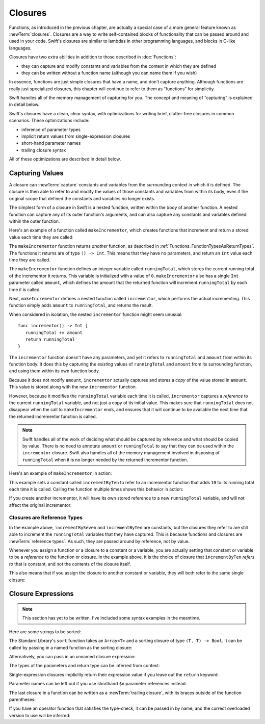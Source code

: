 .. docnote:: Subjects to be covered in this section

   * Closures
   * Trailing closures
   * Nested closures
   * Capturing values
   * Different closure expression forms
   * Anonymous closure arguments
   * Attributes (infix, resilience, inout, auto_closure, noreturn, weak)
   * Typedefs for closure signatures to aid readability

Closures
========

.. closures can have a variadic parameter
.. closure parameters can be inout
.. types can be inferred

.. we've "claimed" {} for functions, closures and block statements
.. @auto-closure attribute seems to automatically make a closure over the thing assigned to it

.. are methods "just" named closures that capture state from the instance they are defined on?

Functions, as introduced in the previous chapter,
are actually a special case of a more general feature known as :newTerm:`closures`.
Closures are a way to write self-contained blocks of functionality
that can be passed around and used in your code.
Swift's closures are similar to lambdas in other programming languages,
and blocks in C-like languages.

Closures have two extra abilities
in addition to those described in :doc:`Functions`:

* they can capture and modify constants and variables
  from the context in which they are defined
* they can be written without a function name
  (although you can name them if you wish)

In essence, functions are just simple closures that have a name,
and don't capture anything.
Although functions are really just specialized closures,
this chapter will continue to refer to them as “functions” for simplicity.

Swift handles all of the memory management of capturing for you.
The concept and meaning of “capturing” is explained in detail below.

Swift's closures have a clean, clear syntax,
with optimizations for writing brief, clutter-free closures in common scenarios.
These optimizations include:

* inference of parameter types
* implicit return values from single-expression closures
* short-hand parameter names
* trailing closure syntax

All of these optimizations are described in detail below.

Capturing Values
----------------

A closure can :newTerm:`capture` constants and variables
from the surrounding context in which it is defined.
The closure is then able to refer to and modify
the values of those constants and variables from within its body,
even if the original scope that defined the constants and variables no longer exists.

The simplest form of a closure in Swift is a nested function,
written within the body of another function.
A nested function can capture any of its outer function's arguments,
and can also capture any constants and variables defined within the outer function.

Here's an example of a function called ``makeIncrementor``,
which creates functions that increment and return a stored value each time they are called:

.. testcode:: closures

   -> func makeIncrementor(amount: Int) -> () -> Int {
         var runningTotal = 0
         func incrementor() -> Int {
            runningTotal += amount
            return runningTotal
         }
         return incrementor
      }

The ``makeIncrementor`` function returns *another* function,
as described in :ref:`Functions_FunctionTypesAsReturnTypes`.
The functions it returns are of type ``() -> Int``.
This means that they have no parameters,
and return an ``Int`` value each time they are called.

The ``makeIncrementor`` function defines an integer variable called ``runningTotal``,
which stores the current running total of the incrementor it returns.
This variable is initialized with a value of ``0``.
``makeIncrementor`` also has a single ``Int`` parameter called ``amount``,
which defines the amount that the returned function will increment ``runningTotal`` by
each time it is called.

Next, ``makeIncrementor`` defines a nested function called ``incrementor``,
which performs the actual incrementing.
This function simply adds ``amount`` to ``runningTotal``, and returns the result.

When considered in isolation,
the nested ``incrementor`` function might seem unusual:

::

      func incrementor() -> Int {
         runningTotal += amount
         return runningTotal
      }

The ``incrementor`` function doesn't have any parameters,
and yet it refers to ``runningTotal`` and ``amount`` from within its function body.
It does this by capturing the *existing* values of ``runningTotal`` and ``amount``
from its surrounding function,
and using them within its own function body.

Because it does not modify ``amount``,
``incrementor`` actually captures and stores a *copy* of the value stored in ``amount``.
This value is stored along with the new ``incrementor`` function.

However, because it modifies the ``runningTotal`` variable each time it is called,
``incrementor`` captures a *reference* to the current ``runningTotal`` variable,
and not just a copy of its initial value.
This makes sure that ``runningTotal`` does not disappear
when the call to ``makeIncrementor`` ends,
and ensures that it will continue to be available
the next time that the returned incrementor function is called.

.. note::

   Swift handles all of the work of deciding what should be captured by reference
   and what should be copied by value.
   There is no need to annotate ``amount`` or ``runningTotal``
   to say that they can be used within the ``incrementor`` closure.
   Swift also handles all of the memory management involved in disposing of ``runningTotal``
   when it is no longer needed by the returned incrementor function.

Here's an example of ``makeIncrementor`` in action:

.. testcode:: closures

   -> let incrementByTen = makeIncrementor(10)
   << // incrementByTen : () -> Int = <unprintable value>

This example sets a constant called ``incrementByTen`` 
to refer to an incrementor function that adds ``10`` to its running total
each time it is called.
Calling the function multiple times shows this behavior in action:

.. testcode:: closures

   -> incrementByTen()
   << // r0 : Int = 10
   /> returns a value of \(r0)
   </ returns a value of 10
   -> incrementByTen()
   << // r1 : Int = 20
   /> returns a value of \(r1)
   </ returns a value of 20
   -> incrementByTen()
   << // r2 : Int = 30
   /> returns a value of \(r2)
   </ returns a value of 30

If you create another incrementor,
it will have its own stored reference to a new ``runningTotal`` variable,
and will not affect the original incrementor:

.. testcode:: closures

   -> let incrementBySeven = makeIncrementor(7)
   << // incrementBySeven : () -> Int = <unprintable value>
   -> incrementBySeven()
   << // r3 : Int = 7
   /> returns a value of \(r3)
   </ returns a value of 7
   -> incrementByTen()
   << // r4 : Int = 40
   /> returns a value of \(r4)
   </ returns a value of 40

Closures are Reference Types
~~~~~~~~~~~~~~~~~~~~~~~~~~~~

In the example above,
``incrementBySeven`` and ``incrementByTen`` are constants,
but the closures they refer to are still able to increment
the ``runningTotal`` variables that they have captured.
This is because functions and closures are :newTerm:`reference types`.
As such, they are passed around by reference, not by value.

Whenever you assign a function or a closure to a constant or a variable,
you are actually setting that constant or variable to be
a *reference* to the function or closure.
In the example above,
it is the choice of closure that ``incrementByTen`` *refers to* that is constant,
and not the contents of the closure itself.

This also means that if you assign the closure to another constant or variable,
they will both refer to the same single closure:

.. testcode:: closures

   -> let alsoIncrementByTen = incrementByTen
   << // alsoIncrementByTen : () -> Int = <unprintable value>
   -> alsoIncrementByTen()
   << // r5 : Int = 50
   /> returns a value of \(r5)
   </ returns a value of 50

Closure Expressions
-------------------

.. write-me::

.. Swift's standard library provides a ``sort`` function,
   which takes an array of strings, together with a sorting closure,
   and uses the closure to sort the array.

.. When sorting values of type ``String``,
   ``sort`` expects to receive a closure that has two ``String`` parameters,
   and returns a ``Bool`` value.
   The closure it expects is like a function with the following form:

.. note::

   This section has yet to be written.
   I've included some syntax examples in the meantime.

Here are some strings to be sorted:

.. testcode:: closureSyntax

   -> let strings = ["Alex", "Barry", "Chris", "Daniella", "Ewa"]
   << // strings : String[] = ["Alex", "Barry", "Chris", "Daniella", "Ewa"]

The Standard Library's ``sort`` function takes an ``Array<T>``
and a sorting closure of type ``(T, T) -> Bool``.
It can be called by passing in a named function as the sorting closure:

.. testcode:: closureSyntax

   -> func backwards(lhs: String, rhs: String) -> Bool {
         return lhs > rhs
      }
   -> var reverseSorted = sort(strings, backwards)
   << // reverseSorted : String[] = ["Ewa", "Daniella", "Chris", "Barry", "Alex"]

Alternatively, you can pass in an unnamed closure expression:

.. testcode:: closureSyntax

   -> reverseSorted = sort(strings, { (lhs: String, rhs: String) -> Bool in 
         return lhs > rhs
      })
   >> reverseSorted
   << // reverseSorted : String[] = ["Ewa", "Daniella", "Chris", "Barry", "Alex"]

The types of the parameters and return type can be inferred from context:

.. testcode:: closureSyntax

   -> reverseSorted = sort(strings, { (lhs, rhs) in return lhs > rhs } )
   >> reverseSorted
   << // reverseSorted : String[] = ["Ewa", "Daniella", "Chris", "Barry", "Alex"]

Single-expression closures implicitly return their expression value
if you leave out the ``return`` keyword:

.. testcode:: closureSyntax

   -> reverseSorted = sort(strings, { (lhs, rhs) in lhs > rhs } )
   >> reverseSorted
   << // reverseSorted : String[] = ["Ewa", "Daniella", "Chris", "Barry", "Alex"]

Parameter names can be left out if you use shorthand ``$n`` parameter references instead:

.. testcode:: closureSyntax

   -> reverseSorted = sort(strings, { $0 > $1 } )
   >> reverseSorted
   << // reverseSorted : String[] = ["Ewa", "Daniella", "Chris", "Barry", "Alex"]

The last closure in a function can be written as a :newTerm:`trailing closure`,
with its braces outside of the function parentheses:

.. testcode:: closureSyntax

   -> reverseSorted = sort(strings) { $0 > $1 } // trailing closure
   >> reverseSorted
   << // reverseSorted : String[] = ["Ewa", "Daniella", "Chris", "Barry", "Alex"]

If you have an operator function that satisfies the type-check,
it can be passed in by name,
and the correct overloaded version to use will be inferred:

.. testcode:: closureSyntax

   -> reverseSorted = sort(strings, > )
   >> reverseSorted
   << // reverseSorted : String[] = ["Ewa", "Daniella", "Chris", "Barry", "Alex"]

.. misc notes…

.. functions and closures are reference types

.. capturing / closing over variables (and what this means in practice)
.. no need for __block; discuss memory safety
.. functions are just a really special non-capturing version of closures
.. closures can be named
.. you have to write "self." for property references in an explicit closure expression,
   since "self" will be captured, not the property (as per rdar://16193162)
   we don't do this for autoclosures, however -
   see the commits comments from r14676 for the reasons why
.. can use 'var' and 'let' for closure parameters
.. var closure3a : ()->()->(Int,Int) = {{ (4, 2) }} // multi-level closing.

.. auto-closures can also be created:
.. var closure1 : @auto_closure () -> Int = 4  // Function producing 4 whenever it is called.
.. from Assert.swift in stdlib/core:
   @transparent
   func assert(
     condition: @auto_closure () -> Bool, message: StaticString = StaticString()
   ) {
   }
.. note that an @auto_closure's argument type must always be ()
.. see also test/expr/closure/closures.swift

.. The auto_closure attribute modifies a function type,
   changing the behavior of any assignment into (or initialization of) a value with the function type.
   Instead of requiring that the rvalue and lvalue have the same function type,
   an "auto closing" function type requires its initializer expression to have
   the same type as the function's result type,
   and it implicitly binds a closure over this expression.
   This is typically useful for function arguments that want to
   capture computation that can be run lazily.
   auto_closure is only valid in a type of a syntactic function type
   that is defined to take a syntactic empty tuple.

.. <rdar://problem/16193162> Require specifying self for locations in code
   where strong reference cycles are likely
   This requires that property references have an explicit "self." qualifier
   when in an explicit closure expression, since self will be captured, not the property.
   We don't do the same for autoclosures.
   The logic here is that autoclosures can't practically be used in capturing situations anyway,
   since that would be extremely surprising to clients.
   Further, forcing a syntactic requirement in an autoclosure context
   would defeat the whole point of autoclosures: make them implicit.

.. To avoid reference cycles when a property closure references self or a property of self,
   you should use the same workaround as in Obj-C –
   that is, to declare a @weak (or @unowned) local variable, and capture that instead.
   There are proposals for a better solution in /swift/docs/weak.rst,
   but they are yet to be implemented.
   The Radar for their implementation is rdar://15046325.

.. refnote:: References

   * https://[Internal Staging Server]/docs/whitepaper/TypesAndValues.html#functions
   * https://[Internal Staging Server]/docs/whitepaper/Closures.html#closures
   * https://[Internal Staging Server]/docs/whitepaper/Closures.html#functions-vs-closures
   * https://[Internal Staging Server]/docs/whitepaper/Closures.html#nested-functions
   * https://[Internal Staging Server]/docs/whitepaper/Closures.html#closure-expressions
   * https://[Internal Staging Server]/docs/whitepaper/Closures.html#trailing-closures
   * https://[Internal Staging Server]/docs/whitepaper/GuidedTour.html#functions
   * https://[Internal Staging Server]/docs/whitepaper/GuidedTour.html#closures
   * https://[Internal Staging Server]/docs/Expressions.html
   * /test/Serialization/Inputs/def_transparent.swift (example of currying)

